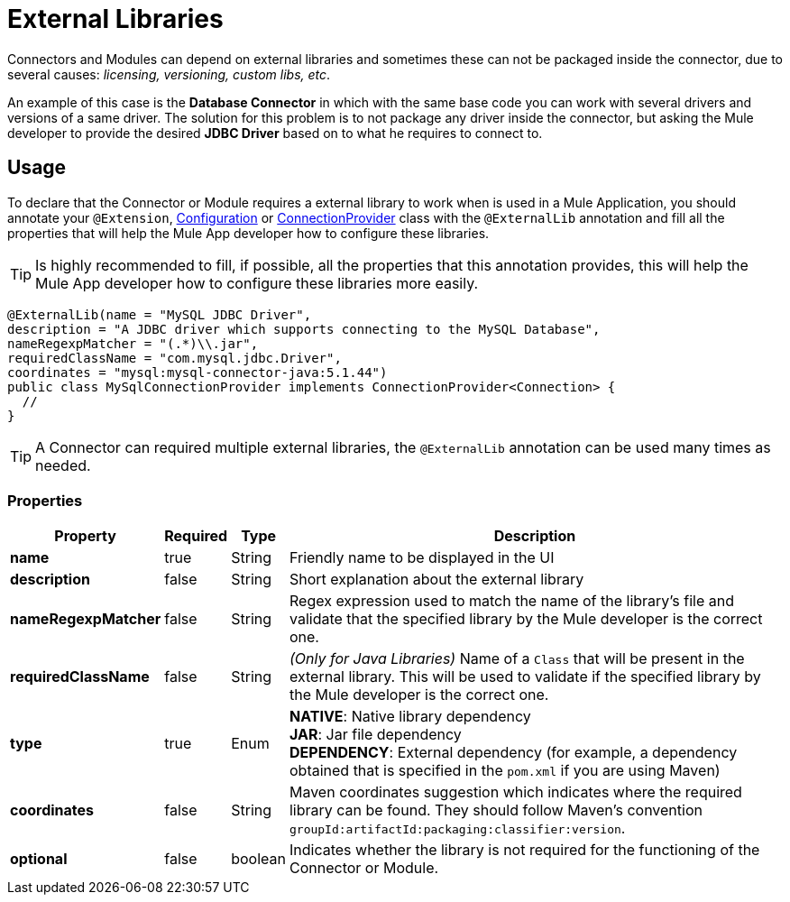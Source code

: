 = External Libraries
:keywords: mule, SDK, library, dependency, external, jar, maven

Connectors and Modules can depend on external libraries and sometimes these can not
be packaged inside the connector, due to several causes: _licensing, versioning, custom libs, etc_.

An example of this case is the *Database Connector* in which with the same
base code you can work with several drivers and versions of a same driver.
The solution for this problem is to not package any driver inside the connector,
but asking the Mule developer to provide the desired *JDBC Driver* based on
to what he requires to connect to.

== Usage

To declare that the Connector or Module requires a external library to work
when is used in a Mule Application, you should annotate your `@Extension`, <<configs#, Configuration>>
or <<connections#, ConnectionProvider>> class with the `@ExternalLib` annotation
and fill all the properties that will help the Mule App developer how
to configure these libraries.

TIP: Is highly recommended to fill, if possible, all the properties that this
annotation provides, this will help the Mule App developer how to configure
these libraries more easily.

[source, java, linenums]
----
@ExternalLib(name = "MySQL JDBC Driver",
description = "A JDBC driver which supports connecting to the MySQL Database",
nameRegexpMatcher = "(.*)\\.jar",
requiredClassName = "com.mysql.jdbc.Driver",
coordinates = "mysql:mysql-connector-java:5.1.44")
public class MySqlConnectionProvider implements ConnectionProvider<Connection> {
  //
}
----

TIP: A Connector can required multiple external libraries, the `@ExternalLib`
annotation can be used many times as needed.

=== Properties

[%header%autowidth.spread]
|===
| Property | Required | Type | Description
| *name* | true | String | Friendly name to be displayed in the UI
| *description* | false | String | Short explanation about the external library
| *nameRegexpMatcher* | false | String | Regex expression used to match the name
of the library's file and validate that the specified library by the Mule developer
is the correct one.
| *requiredClassName* | false | String | _(Only for Java Libraries)_ Name of a
`Class` that will be present in the external library. This will be used to validate
if the specified library by the Mule developer is the correct one.
| *type* | true | Enum | *NATIVE*: Native library dependency +
*JAR*: Jar file dependency +
*DEPENDENCY*: External dependency (for example, a dependency obtained that is specified in the `pom.xml` if you are using Maven)
| *coordinates* | false | String | Maven coordinates suggestion which indicates where the required library can be found. They should follow Maven's convention `groupId:artifactId:packaging:classifier:version`.
| *optional* | false | boolean | Indicates whether the library is not required for the functioning of the Connector or Module.
|===



// TODO @estebanwasing will add an example to clarify this
